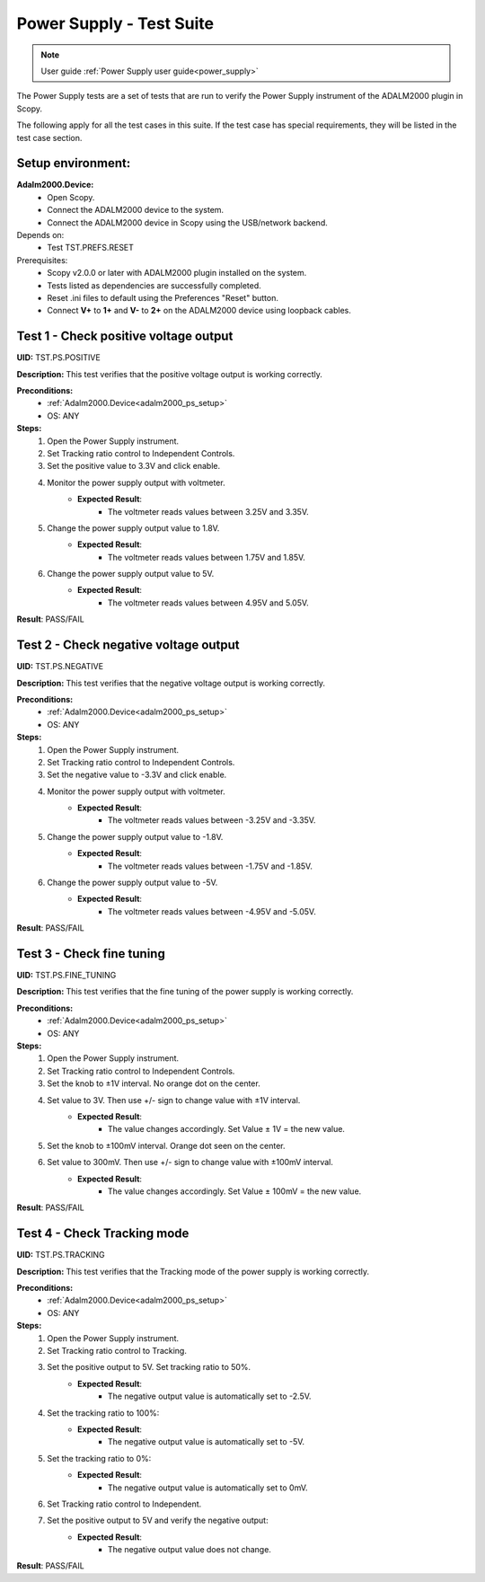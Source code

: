 .. _power_supply_tests:

Power Supply - Test Suite
=========================

.. note::

    User guide :ref:`Power Supply user guide<power_supply>`

The Power Supply tests are a set of tests that are run to verify the Power Supply 
instrument of the ADALM2000 plugin in Scopy.

The following apply for all the test cases in this suite.
If the test case has special requirements, they will be listed in the test case section.

Setup environment:
------------------

.. _adalm2000_ps_setup:

**Adalm2000.Device:**
    - Open Scopy.
    - Connect the ADALM2000 device to the system.
    - Connect the ADALM2000 device in Scopy using the USB/network backend.

Depends on:
    - Test TST.PREFS.RESET

Prerequisites:
    - Scopy v2.0.0 or later with ADALM2000 plugin installed on the system.
    - Tests listed as dependencies are successfully completed.
    - Reset .ini files to default using the Preferences "Reset" button.
    - Connect **V+** to **1+** and **V-** to **2+** on the ADALM2000 device
      using loopback cables.

Test 1 - Check positive voltage output
--------------------------------------

.. _TST.PS.POSITIVE:

**UID:** TST.PS.POSITIVE

**Description:** This test verifies that the positive voltage output 
is working correctly.

**Preconditions:**
    - :ref:`Adalm2000.Device<adalm2000_ps_setup>`
    - OS: ANY

**Steps:**
    1. Open the Power Supply instrument.
    2. Set Tracking ratio control to Independent Controls.
    3. Set the positive value to 3.3V and click enable.
    4. Monitor the power supply output with voltmeter.
        - **Expected Result**:
            - The voltmeter reads values between 3.25V and 3.35V.
    5. Change the power supply output value to 1.8V.
        - **Expected Result**:
            - The voltmeter reads values between 1.75V and 1.85V.
    6. Change the power supply output value to 5V.
        - **Expected Result**:
            - The voltmeter reads values between 4.95V and 5.05V.
              
**Result**: PASS/FAIL

Test 2 - Check negative voltage output
--------------------------------------

.. _TST.PS.NEGATIVE:

**UID:** TST.PS.NEGATIVE

**Description:** This test verifies that the negative voltage output 
is working correctly.

**Preconditions:**
    - :ref:`Adalm2000.Device<adalm2000_ps_setup>`
    - OS: ANY

**Steps:**
    1. Open the Power Supply instrument.
    2. Set Tracking ratio control to Independent Controls.
    3. Set the negative value to -3.3V and click enable.
    4. Monitor the power supply output with voltmeter.
        - **Expected Result**:
            - The voltmeter reads values between -3.25V and -3.35V.
    5. Change the power supply output value to -1.8V.
        - **Expected Result**:
            - The voltmeter reads values between -1.75V and -1.85V.
    6. Change the power supply output value to -5V.
        - **Expected Result**:
            - The voltmeter reads values between -4.95V and -5.05V.
              
**Result**: PASS/FAIL

Test 3 - Check fine tuning
---------------------------

.. _TST.PS.FINE_TUNING:

**UID:** TST.PS.FINE_TUNING

**Description:** This test verifies that the fine tuning of the power supply 
is working correctly.

**Preconditions:**
    - :ref:`Adalm2000.Device<adalm2000_ps_setup>`
    - OS: ANY

**Steps:**
    1. Open the Power Supply instrument.
    2. Set Tracking ratio control to Independent Controls.
    3. Set the knob to ±1V interval. No orange dot on the center.
    4. Set value to 3V. Then use +/- sign to change value with ±1V interval.
        - **Expected Result**:
            - The value changes accordingly. Set Value ± 1V = the new value.
    5. Set the knob to ±100mV interval. Orange dot seen on the center.
    6. Set value to 300mV. Then use +/- sign to change value with ±100mV interval.
        - **Expected Result**:
            - The value changes accordingly. Set Value ± 100mV = the new value.
              
**Result**: PASS/FAIL
        
Test 4 - Check Tracking mode
-----------------------------

.. _TST.PS.TRACKING:

**UID:** TST.PS.TRACKING

**Description:** This test verifies that the Tracking mode of the power supply 
is working correctly.

**Preconditions:**
    - :ref:`Adalm2000.Device<adalm2000_ps_setup>`
    - OS: ANY

**Steps:**
    1. Open the Power Supply instrument.
    2. Set Tracking ratio control to Tracking.
    3. Set the positive output to 5V. Set tracking ratio to 50%.
        - **Expected Result**:
            - The negative output value is automatically set to -2.5V.
    4. Set the tracking ratio to 100%:
        - **Expected Result**:
            - The negative output value is automatically set to -5V.
    5. Set the tracking ratio to 0%:
        - **Expected Result**:
            - The negative output value is automatically set to 0mV.
    6. Set Tracking ratio control to Independent.
    7. Set the positive output to 5V and verify the negative output:
        - **Expected Result**:
            - The negative output value does not change.
              
**Result**: PASS/FAIL
